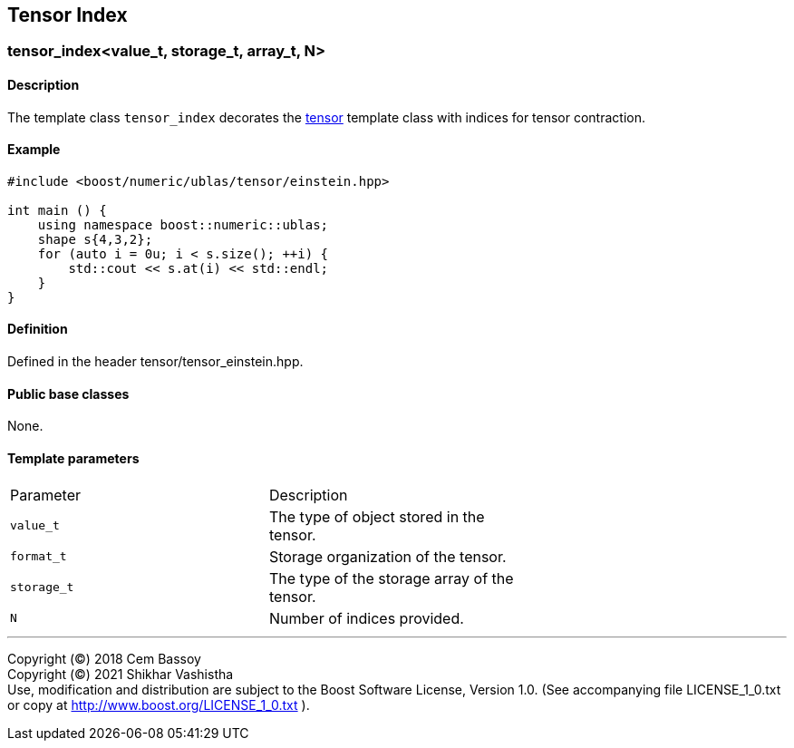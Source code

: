 == Tensor Index

[[toc]]

=== [#tensor index]#tensor_index<value_t, storage_t, array_t, N>#

==== Description

The template class `tensor_index` decorates the
link:../tensor.html#tensor[tensor] template class with indices for
tensor contraction.

==== Example

[source, cpp]
....
#include <boost/numeric/ublas/tensor/einstein.hpp>

int main () {
    using namespace boost::numeric::ublas;
    shape s{4,3,2};
    for (auto i = 0u; i < s.size(); ++i) {
        std::cout << s.at(i) << std::endl;
    }
}
....

==== Definition

Defined in the header tensor/tensor_einstein.hpp.

==== Public base classes

None.

==== Template parameters

[cols=",,",]
|===
|Parameter |Description |
|`value_t` |The type of object stored in the tensor. |
|`format_t` |Storage organization of the tensor. |
|`storage_t` |The type of the storage array of the tensor. |
|`N` |Number of indices provided. |
|===

'''''

Copyright (©) 2018 Cem Bassoy +
Copyright (©) 2021 Shikhar Vashistha +
Use, modification and distribution are subject to the Boost Software
License, Version 1.0. (See accompanying file LICENSE_1_0.txt or copy at
http://www.boost.org/LICENSE_1_0.txt ).
